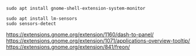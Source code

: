 #+BEGIN_SRC
sudo apt install gnome-shell-extension-system-monitor
#+END_SRC

#+BEGIN_SRC
sudo apt install lm-sensors
sudo sensors-detect
#+END_SRC

https://extensions.gnome.org/extension/1160/dash-to-panel/
https://extensions.gnome.org/extension/1071/applications-overview-tooltip/
https://extensions.gnome.org/extension/841/freon/
